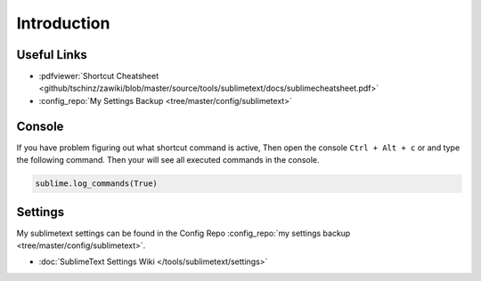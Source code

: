 ============
Introduction
============

Useful Links
============

* :pdfviewer:`Shortcut Cheatsheet <github/tschinz/zawiki/blob/master/source/tools/sublimetext/docs/sublimecheatsheet.pdf>`
* :config_repo:`My Settings Backup <tree/master/config/sublimetext>`

Console
=======

If you have problem figuring out what shortcut command is active, Then open the console ``Ctrl + Alt + c`` or and type the following command. Then your will see all executed commands in the console.

.. code-block::

   sublime.log_commands(True)

Settings
========

My sublimetext settings can be found in the Config Repo :config_repo:`my settings backup <tree/master/config/sublimetext>`.

* :doc:`SublimeText Settings Wiki </tools/sublimetext/settings>`
